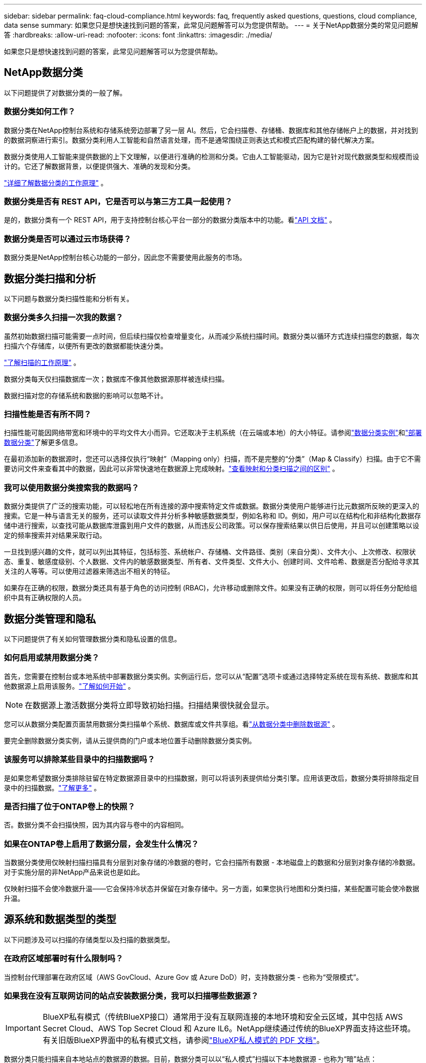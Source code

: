 ---
sidebar: sidebar 
permalink: faq-cloud-compliance.html 
keywords: faq, frequently asked questions, questions, cloud compliance, data sense 
summary: 如果您只是想快速找到问题的答案，此常见问题解答可以为您提供帮助。 
---
= 关于NetApp数据分类的常见问题解答
:hardbreaks:
:allow-uri-read: 
:nofooter: 
:icons: font
:linkattrs: 
:imagesdir: ./media/


[role="lead"]
如果您只是想快速找到问题的答案，此常见问题解答可以为您提供帮助。



== NetApp数据分类

以下问题提供了对数据分类的一般了解。



=== 数据分类如何工作？

数据分类在NetApp控制台系统和存储系统旁边部署了另一层 AI。然后，它会扫描卷、存储桶、数据库和其他存储帐户上的数据，并对找到的数据洞察进行索引。数据分类利用人工智能和自然语言处理，而不是通常围绕正则表达式和模式匹配构建的替代解决方案。

数据分类使用人工智能来提供数据的上下文理解，以便进行准确的检测和分类。它由人工智能驱动，因为它是针对现代数据类型和规模而设计的。它还了解数据背景，以便提供强大、准确的发现和分类。

link:concept-classification.html["详细了解数据分类的工作原理"] 。



=== 数据分类是否有 REST API，它是否可以与第三方工具一起使用？

是的，数据分类有一个 REST API，用于支持控制台核心平台一部分的数据分类版本中的功能。看link:api-classification.html["API 文档"] 。



=== 数据分类是否可以通过云市场获得？

数据分类是NetApp控制台核心功能的一部分，因此您不需要使用此服务的市场。



== 数据分类扫描和分析

以下问题与数据分类扫描性能和分析有关。



=== 数据分类多久扫描一次我的数据？

虽然初始数据扫描可能需要一点时间，但后续扫描仅检查增量变化，从而减少系统扫描时间。数据分类以循环方式连续扫描您的数据，每次扫描六个存储库，以便所有更改的数据都能快速分类。

link:task-scanning-overview.html["了解扫描的工作原理"] 。

数据分类每天仅扫描数据库一次；数据库不像其他数据源那样被连续扫描。

数据扫描对您的存储系统和数据的影响可以忽略不计。



=== 扫描性能是否有所不同？

扫描性能可能因网络带宽和环境中的平均文件大小而异。它还取决于主机系统（在云端或本地）的大小特征。请参阅link:concept-classification.html["数据分类实例"]和link:task-deploy-overview.html["部署数据分类"]了解更多信息。

在最初添加新的数据源时，您还可以选择仅执行“映射”（Mapping only）扫描，而不是完整的“分类”（Map & Classify）扫描。由于它不需要访问文件来查看其中的数据，因此可以非常快速地在数据源上完成映射。link:task-scanning-overview.html["查看映射和分类扫描之间的区别"] 。



=== 我可以使用数据分类搜索我的数据吗？

数据分类提供了广泛的搜索功能，可以轻松地在所有连接的源中搜索特定文件或数据。数据分类使用户能够进行比元数据所反映的更深入的搜索。它是一种与语言无关的服务，还可以读取文件并分析多种敏感数据类型，例如名称和 ID。例如，用户可以在结构化和非结构化数据存储中进行搜索，以查找可能从数据库泄露到用户文件的数据，从而违反公司政策。可以保存搜索结果以供日后使用，并且可以创建策略以设定的频率搜索并对结果采取行动。

一旦找到感兴趣的文件，就可以列出其特征，包括标签、系统帐户、存储桶、文件路径、类别（来自分类）、文件大小、上次修改、权限状态、重复、敏感度级别、个人数据、文件内的敏感数据类型、所有者、文件类型、文件大小、创建时间、文件哈希、数据是否分配给寻求其关注的人等等。可以使用过滤器来筛选出不相关的特征。

如果存在正确的权限，数据分类还具有基于角色的访问控制 (RBAC)，允许移动或删除文件。如果没有正确的权限，则可以将任务分配给组织中具有正确权限的人员。



== 数据分类管理和隐私

以下问题提供了有关如何管理数据分类和隐私设置的信息。



=== 如何启用或禁用数据分类？

首先，您需要在控制台或本地系统中部署数据分类实例。实例运行后，您可以从“配置”选项卡或通过选择特定系统在现有系统、数据库和其他数据源上启用该服务。link:task-getting-started-compliance.html["了解如何开始"] 。


NOTE: 在数据源上激活数据分类将立即导致初始扫描。扫描结果很快就会显示。

您可以从数据分类配置页面禁用数据分类扫描单个系统、数据库或文件共享组。看link:task-managing-compliance.html["从数据分类中删除数据源"] 。

要完全删除数据分类实例，请从云提供商的门户或本地位置手动删除数据分类实例。



=== 该服务可以排除某些目录中的扫描数据吗？

是如果您希望数据分类排除驻留在特定数据源目录中的扫描数据，则可以将该列表提供给分类引擎。应用该更改后，数据分类将排除指定目录中的扫描数据。link:task-exclude-scan-paths.html["了解更多"] 。



=== 是否扫描了位于ONTAP卷上的快照？

否。数据分类不会扫描快照，因为其内容与卷中的内容相同。



=== 如果在ONTAP卷上启用了数据分层，会发生什么情况？

当数据分类使用仅映射扫描扫描具有分层到对象存储的冷数据的卷时，它会扫描所有数据 - 本地磁盘上的数据和分层到对象存储的冷数据。对于实施分层的非NetApp产品来说也是如此。

仅映射扫描不会使冷数据升温——它会保持冷状态并保留在对象存储中。另一方面，如果您执行地图和分类扫描，某些配置可能会使冷数据升温。



== 源系统和数据类型的类型

以下问题涉及可以扫描的存储类型以及扫描的数据类型。



=== 在政府区域部署时有什么限制吗？

当控制台代理部署在政府区域（AWS GovCloud、Azure Gov 或 Azure DoD）时，支持数据分类 - 也称为“受限模式”。



=== 如果我在没有互联网访问的站点安装数据分类，我可以扫描哪些数据源？


IMPORTANT: BlueXP私有模式（传统BlueXP接口）通常用于没有互联网连接的本地环境和安全云区域，其中包括 AWS Secret Cloud、AWS Top Secret Cloud 和 Azure IL6。NetApp继续通过传统的BlueXP界面支持这些环境。有关旧版BlueXP界面中的私有模式文档，请参阅link:https://docs.netapp.com/us-en/console-setup-admin/media/BlueXP-Private-Mode-legacy-interface.pdf["BlueXP私人模式的 PDF 文档"^]。

数据分类只能扫描来自本地站点的数据源的数据。目前，数据分类可以以“私人模式”扫描以下本地数据源 - 也称为“暗”站点：

* 本地ONTAP系统
* 数据库模式
* 使用简单存储服务（S3）协议的对象存储




=== 支持哪些文件类型？

数据分类扫描所有文件的类别和元数据洞察，并在仪表板的文件类型部分显示所有文件类型。

当数据分类检测到个人身份信息 (PII) 或执行 DSAR 搜索时，仅支持以下文件格式：

`+.CSV, .DCM, .DOC, .DOCX, .JSON, .PDF, .PPTX, .RTF, .TXT, .XLS, .XLSX, Docs, Sheets, and Slides+`



=== 数据分类捕获哪些类型的数据和元数据？

数据分类使您能够对数据源运行常规“映射”扫描或完整“分类”扫描。映射仅提供数据的高级概述，而分类提供数据的深层扫描。由于它不需要访问文件来查看其中的数据，因此可以非常快速地在数据源上完成映射。

* *数据映射扫描（仅映射扫描）*：数据分类仅扫描元数据。这对于整体数据管理和治理、快速项目范围界定、大型地产和优先级排序很有用。数据映射基于元数据，被认为是一种*快速*扫描。
+
快速扫描后，您可以生成数据映射报告。此报告概述了您公司数据源中存储的数据，以帮助您做出有关资源利用率、迁移、备份、安全性和合规性流程的决策。

* *数据分类深度扫描（地图和分类扫描）*：数据分类使用标准协议和只读权限在您的整个环境中扫描数据。打开选定的文件并扫描其中的敏感业务相关数据、私人信息以及与勒索软件相关的问题。
+
完整扫描后，您可以将许多附加数据分类功能应用于数据，例如在数据调查页面中查看和优化数据、在文件中搜索名称、复制、移动和删除源文件等。



数据分类捕获元数据，例如：文件名、权限、创建时间、上次访问和上次修改。这包括数据调查详情页面和数据调查报告中显示的所有元数据。

数据分类可以识别多种类型的私人数据，例如个人信息（PII）和敏感个人信息（SPII）。有关私人数据的详细信息，请参阅xref:reference-private-data-categories.html[数据分类扫描的私人数据类别]。



=== 我可以将数据分类信息限制给特定用户吗？

是的，数据分类与NetApp控制台完全集成。  NetApp控制台用户只能查看根据其权限有资格查看的系统的信息。

此外，如果您希望允许某些用户仅查看数据分类扫描结果而无权管理数据分类设置，则可以为这些用户分配*分类查看器*角色（在标准模式下使用NetApp控制台时）或*合规性查看器*角色（在受限模式下使用NetApp控制台时）。link:concept-classification.html["了解更多"] 。



=== 任何人都可以访问我的浏览器和数据分类之间发送的私人数据吗？

不可以。您的浏览器和数据分类实例之间发送的私人数据使用 TLS 1.2 进行端到端加密保护，这意味着NetApp和非NetApp方都无法读取它。除非您请求并批准访问，否则数据分类不会与NetApp共享任何数据或结果。

扫描的数据保留在您的环境中。



=== 敏感数据如何处理？

NetApp无法访问敏感数据，也不会在 UI 中显示它。敏感数据被屏蔽，例如，显示信用卡信息的最后四位数字。



=== 数据存储在哪里？

扫描结果存储在数据分类实例内的 Elasticsearch 中。



=== 如何访问数据？

数据分类通过 API 调用访问存储在 Elasticsearch 中的数据，这些调用需要身份验证并使用 AES-128 加密。直接访问 Elasticsearch 需要 root 访问权限。



== 许可证和费用

以下问题涉及使用数据分类的许可和成本。



=== 数据分类的费用是多少？

数据分类是NetApp控制台的核心功能。沒有扣費。



== 控制台代理部署

以下问题与控制台代理有关。



=== 什么是控制台代理？

控制台代理是在您的云帐户或本地的计算实例上运行的软件，它使NetApp控制台能够安全地管理云资源。您必须部署控制台代理才能使用数据分类。



=== 控制台代理需要安装在哪里？

扫描数据时，需要在以下位置安装NetApp Console 代理：

* 对于 AWS 中的Cloud Volumes ONTAP或Amazon FSx for ONTAP：控制台代理位于 AWS 中。
* 对于 Azure 或Azure NetApp Files中的Cloud Volumes ONTAP ：控制台代理位于 Azure 中。
* 对于 GCP 中的Cloud Volumes ONTAP ：控制台代理位于 GCP 中。
* 对于本地ONTAP系统：控制台代理位于本地。


如果您在这些位置有数据，您可能需要使用 https://docs.netapp.com/us-en/console-setup-admin/concept-connectors.html#when-to-use-multiple-connectors["多个控制台代理"^]。



=== 数据分类是否需要访问凭证？

数据分类本身不会检索存储凭证。相反，它们存储在控制台代理中。

数据分类使用数据平面凭证（例如 CIFS 凭证）在扫描之前挂载共享。



=== 服务和控制台代理之间的通信是否使用 HTTP？

是的，数据分类使用 HTTP 与控制台代理进行通信。



== 数据分类部署

以下问题与单独的数据分类实例有关。



=== 数据分类支持哪些部署模型？

NetApp控制台允许用户在几乎任何地方扫描和报告系统，包括本地、云和混合环境。数据分类通常使用 SaaS 模型部署，其中服务通过控制台界面启用，不需要安装硬件或软件。即使在这种点击即运行的部署模式下，无论数据存储是在本地还是在公共云中，都可以进行数据管理。



=== 数据分类需要什么类型的实例或虚拟机？

什么时候link:task-deploy-cloud-compliance.html["部署在云端"]：

* 在 AWS 中，数据分类在具有 500 GiB GP2 磁盘的 m6i.4xlarge 实例上运行。您可以在部署期间选择较小的实例类型。
* 在 Azure 中，数据分类在具有 500 GiB 磁盘的 Standard_D16s_v3 VM 上运行。
* 在 GCP 中，数据分类在具有 500 GiB 标准持久磁盘的 n2-standard-16 VM 上运行。


link:concept-classification.html["详细了解数据分类的工作原理"] 。



=== 我可以在自己的主机上部署数据分类吗？

是您可以在网络或云中具有互联网访问权限的 Linux 主机上安装数据分类软件。一切运作相同，您可以继续通过控制台管理扫描配置和结果。看link:task-deploy-compliance-onprem.html["在本地部署数据分类"]了解系统要求和安装详情。



=== 没有互联网接入的安全站点怎么样？

是的，也支持。你可以link:task-deploy-compliance-dark-site.html["在没有互联网访问权限的本地站点中部署数据分类"]以获得完全安全的网站。
